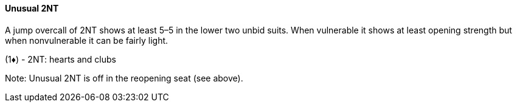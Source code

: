 #### Unusual 2NT
A jump overcall of 2NT shows at least 5–5 in the lower two unbid suits. 
When vulnerable it shows at least opening strength
but when nonvulnerable it can be fairly light.

(1♦) - 2NT: hearts and clubs

Note: Unusual 2NT is off in the reopening seat (see above).

